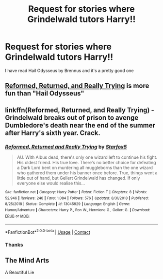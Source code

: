 #+TITLE: Request for stories where Grindelwald tutors Harry!!

* Request for stories where Grindelwald tutors Harry!!
:PROPERTIES:
:Author: internet-rex
:Score: 11
:DateUnix: 1608943218.0
:DateShort: 2020-Dec-26
:FlairText: Request
:END:
I have read Hail Odysseus by Brennus and it's a pretty good one


** [[https://www.fanfiction.net/s/13045929/1/Reformed-Returned-and-Really-Trying][Reformed, Returned, and Really Trying]] is more fun than "Hail Odysseus"
:PROPERTIES:
:Author: InquisitorCOC
:Score: 3
:DateUnix: 1608949795.0
:DateShort: 2020-Dec-26
:END:


** linkffn(Reformed, Returned, and Really Trying) - Grindelwald breaks out of prison to avenge Dumbledore's death near the end of the summer after Harry's sixth year. Crack.
:PROPERTIES:
:Author: redpxtato
:Score: 3
:DateUnix: 1608953514.0
:DateShort: 2020-Dec-26
:END:

*** [[https://www.fanfiction.net/s/13045929/1/][*/Reformed, Returned and Really Trying/*]] by [[https://www.fanfiction.net/u/2548648/Starfox5][/Starfox5/]]

#+begin_quote
  AU. With Albus dead, there's only one wizard left to continue his fight. His oldest friend. His true love. There's no better choice for defeating a Dark Lord bent on murdering all muggleborns than the one wizard who gathered them under his banner once before. True, things went a little out of hand, but Gellert Grindelwald has changed. If only everyone else would realise this...
#+end_quote

^{/Site/:} ^{fanfiction.net} ^{*|*} ^{/Category/:} ^{Harry} ^{Potter} ^{*|*} ^{/Rated/:} ^{Fiction} ^{T} ^{*|*} ^{/Chapters/:} ^{8} ^{*|*} ^{/Words/:} ^{52,946} ^{*|*} ^{/Reviews/:} ^{248} ^{*|*} ^{/Favs/:} ^{1,084} ^{*|*} ^{/Follows/:} ^{576} ^{*|*} ^{/Updated/:} ^{8/31/2018} ^{*|*} ^{/Published/:} ^{8/25/2018} ^{*|*} ^{/Status/:} ^{Complete} ^{*|*} ^{/id/:} ^{13045929} ^{*|*} ^{/Language/:} ^{English} ^{*|*} ^{/Genre/:} ^{Humor/Adventure} ^{*|*} ^{/Characters/:} ^{Harry} ^{P.,} ^{Ron} ^{W.,} ^{Hermione} ^{G.,} ^{Gellert} ^{G.} ^{*|*} ^{/Download/:} ^{[[http://www.ff2ebook.com/old/ffn-bot/index.php?id=13045929&source=ff&filetype=epub][EPUB]]} ^{or} ^{[[http://www.ff2ebook.com/old/ffn-bot/index.php?id=13045929&source=ff&filetype=mobi][MOBI]]}

--------------

*FanfictionBot*^{2.0.0-beta} | [[https://github.com/FanfictionBot/reddit-ffn-bot/wiki/Usage][Usage]] | [[https://www.reddit.com/message/compose?to=tusing][Contact]]
:PROPERTIES:
:Author: FanfictionBot
:Score: 2
:DateUnix: 1608953539.0
:DateShort: 2020-Dec-26
:END:


*** Thanks
:PROPERTIES:
:Author: internet-rex
:Score: 1
:DateUnix: 1608975219.0
:DateShort: 2020-Dec-26
:END:


** The Mind Arts

A Beautiful Lie
:PROPERTIES:
:Author: EccyFD1
:Score: 2
:DateUnix: 1608981445.0
:DateShort: 2020-Dec-26
:END:
